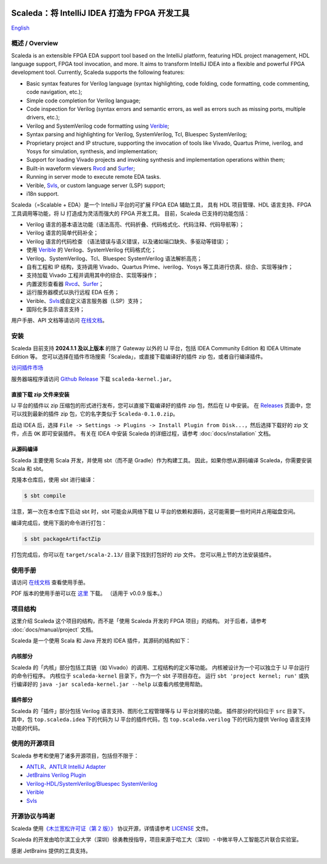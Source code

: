 .. image:: images/icon-with-name.svg
   :align: left

Scaleda：将 IntelliJ IDEA 打造为 FPGA 开发工具
==============================================

`English <README.en>`__

.. image:: https://img.shields.io/jetbrains/plugin/d/21863?color=%2315559aff
   :target: https://plugins.jetbrains.com/plugin/21863
.. image:: https://readthedocs.org/projects/scaleda/badge/?version=latest
   :target: https://scaleda.readthedocs.io/zh-cn/latest/?badge=latest
   :alt: Documentation Status
.. image:: https://img.shields.io/badge/document-online-blue
   :target: https://scaleda.top
   :alt: Online Documentation


.. image:: images/main-screenshot.png
   :alt: 使用 Scaleda 进行 Verilog 开发

.. _概述--overview:

概述 / Overview
---------------

Scaleda is an extensible FPGA EDA support tool based on the IntelliJ
platform, featuring HDL project management, HDL language support, FPGA
tool invocation, and more. It aims to transform IntelliJ IDEA into a
flexible and powerful FPGA development tool. Currently, Scaleda supports
the following features:

-  Basic syntax features for Verilog language (syntax highlighting, code
   folding, code formatting, code commenting, code navigation, etc.);
-  Simple code completion for Verilog language;
-  Code inspection for Verilog (syntax errors and semantic errors, as
   well as errors such as missing ports, multiple drivers, etc.);
-  Verilog and SystemVerilog code formatting using
   `Verible <https://github.com/chipsalliance/verible>`__;
-  Syntax parsing and highlighting for Verilog, SystemVerilog, Tcl,
   Bluespec SystemVerilog;
-  Proprietary project and IP structure, supporting the invocation of
   tools like Vivado, Quartus Prime, iverilog, and Yosys for simulation,
   synthesis, and implementation;
-  Support for loading Vivado projects and invoking synthesis and
   implementation operations within them;
-  Built-in waveform viewers `Rvcd <https://github.com/Scaleda/rvcd>`__
   and `Surfer <https://gitlab.com/surfer-project/surfer>`__;
-  Running in server mode to execute remote EDA tasks.
-  Verible, `Svls <https://github.com/dalance/svls>`__, or custom
   language server (LSP) support;
-  i18n support.

Scaleda（=Scalable + EDA）是一个 IntelliJ 平台的可扩展 FPGA EDA 辅助工具，
具有 HDL 项目管理、HDL 语言支持、FPGA 工具调用等功能，将 IJ
打造成为灵活而强大的 FPGA 开发工具。 目前，Scaleda 已支持的功能包括：

-  Verilog
   语言的基本语法功能（语法高亮、代码折叠、代码格式化、代码注释、代码导航等）；
-  Verilog 语言的简单代码补全；
-  Verilog 语言的代码检查
   （语法错误与语义错误，以及诸如端口缺失、多驱动等错误）；
-  使用 `Verible <https://github.com/chipsalliance/verible>`__ 的
   Verilog、SystemVerilog 代码格式化；
-  Verilog、SystemVerilog、Tcl、Bluespec SystemVerilog 语法解析高亮；
-  自有工程和 IP 结构，支持调用 Vivado、Quartus Prime、iverilog、Yosys
   等工具进行仿真、综合、实现等操作；
-  支持加载 Vivado 工程并调用其中的综合、实现等操作；
-  内置波形查看器
   `Rvcd <https://github.com/Scaleda/rvcd>`__\ 、\ `Surfer <https://gitlab.com/surfer-project/surfer>`__\ ；
-  运行服务器模式以执行远程 EDA 任务；
-  Verible、\ `Svls <https://github.com/dalance/svls>`__\ 或自定义语言服务器（LSP）支持；
-  国际化多显示语言支持；

用户手册、API 文档等请访问 `在线文档 <https://scaleda.top>`__\ 。

安装
----

Scaleda 目前支持 **2024.1.1 及以上版本** 的除了 Gateway 以外的 IJ
平台，包括 IDEA Community Edition 和 IDEA Ultimate Edition 等。
您可以选择在插件市场搜索「Scaleda」，或直接下载编译好的插件 zip
包，或者自行编译插件。

.. |Visit marketplace| image:: https://img.shields.io/jetbrains/plugin/d/21863?color=%2315559aff
   :target: https://plugins.jetbrains.com/plugin/21863

`访问插件市场 <https://plugins.jetbrains.com/plugin/21863>`__ |Visit marketplace|

服务器端程序请访问 `Github
Release <https://github.com/Scaleda/Scaleda/releases>`__ 下载
``scaleda-kernel.jar``\ 。

直接下载 zip 文件来安装
~~~~~~~~~~~~~~~~~~~~~~~

IJ 平台的插件以 zip 压缩包的形式进行发布，您可以直接下载编译好的插件 zip
包，然后在 IJ 中安装。 在
`Releases <https://github.com/Scaleda/Scaleda/releases>`__
页面中，您可以找到最新的插件 zip 包，它的名字类似于
``Scaleda-0.1.0.zip``\ 。

启动 IDEA 后，选择
``File -> Settings -> Plugins -> Install Plugin from Disk...``\ ，然后选择下载好的
zip 文件，点击 ``OK`` 即可安装插件。 有关在 IDEA 中安装 Scaleda
的详细过程，请参考 :doc:`docs/installation` 文档。

从源码编译
~~~~~~~~~~

Scaleda 主要使用 Scala 开发，并使用 sbt（而不是 Gradle）作为构建工具。
因此，如果你想从源码编译 Scaleda，你需要安装 Scala 和 sbt。

克隆本仓库后，使用 sbt 进行编译：

.. code:: bash

   $ sbt compile

注意，第一次在本仓库下启动 sbt 时，sbt 可能会从网络下载 IJ
平台的依赖和源码，这可能需要一些时间并占用磁盘空间。

编译完成后，使用下面的命令进行打包：

.. code:: bash

   $ sbt packageArtifactZip

打包完成后，你可以在 ``target/scala-2.13/`` 目录下找到打包好的 zip
文件。 您可以用上节的方法安装插件。

使用手册
--------

请访问 `在线文档 <https://scaleda.top/manual/index.html>`__ 查看使用手册。

PDF 版本的使用手册可以在
`这里 <https://github.com/Scaleda/Scaleda/blob/master/docs/scaleda-manual.pdf>`__
下载。 （适用于 v0.0.9 版本。）

项目结构
--------

这里介绍 Scaleda 这个项目的结构，而不是「使用 Scaleda 开发的 FPGA
项目」的结构。 对于后者，请参考 :doc:`docs/manual/project` 文档。

Scaleda 是一个使用 Scala 和 Java 开发的 IDEA 插件，其源码的结构如下：

内核部分
~~~~~~~~

Scaleda 的「内核」部分包括工具链（如
Vivado）的调用、工程结构的定义等功能。 内核被设计为一个可以独立于 IJ
平台运行的命令行程序。 内核位于 ``scaleda-kernel`` 目录下，作为一个 sbt
子项目存在。 运行 ``sbt 'project kernel; run'`` 或执行编译好的
``java -jar scaleda-kernel.jar --help`` 以查看内核使用帮助。

插件部分
~~~~~~~~

Scaleda 的「插件」部分包括 Verilog 语言支持、图形化工程管理等与 IJ
平台对接的功能。 插件部分的代码位于 ``src`` 目录下。 其中，包
``top.scaleda.idea`` 下的代码为 IJ 平台的插件代码，包
``top.scaleda.verilog`` 下的代码为提供 Verilog 语言支持功能的代码。

使用的开源项目
--------------

Scaleda 参考和使用了诸多开源项目，包括但不限于：

-  `ANTLR <https://github.com/antlr/antlr4>`__\ 、\ `ANTLR IntelliJ
   Adapter <https://github.com/antlr/antlr4-intellij-adaptor>`__
-  `JetBrains Verilog
   Plugin <https://github.com/MrTsepa/jetbrains-verilog-plugin/>`__
-  `Verilog-HDL/SystemVerilog/Bluespec
   SystemVerilog <https://github.com/mshr-h/vscode-verilog-hdl-support>`__
-  `Verible <https://github.com/chipsalliance/verible>`__
-  `Svls <https://github.com/dalance/svls>`__

开源协议与鸣谢
--------------

Scaleda 使用\ `《木兰宽松许可证（第 2 版）》 <https://license.coscl.org.cn/MulanPSL2>`__
协议开源，详情请参考 `LICENSE <https://github.com/Scaleda/Scaleda/blob/master/LICENSE>`__ 文件。

Scaleda 的开发由哈尔滨工业大学（深圳）徐勇教授指导，项目来源于哈工大（深圳）-
中微半导人工智能芯片联合实验室。

感谢 JetBrains 提供的工具支持。

.. image:: https://resources.jetbrains.com/storage/products/company/brand/logos/jb_beam.svg
   :alt: JetBrains

.. .. |Visit marketplace| image:: images/icon-with-name.svg
..    :target: https://plugins.jetbrains.com/plugin/21863
.. .. |JetBrains Plugin Downloads| image:: https://img.shields.io/jetbrains/plugin/d/21863?color=%2315559aff
